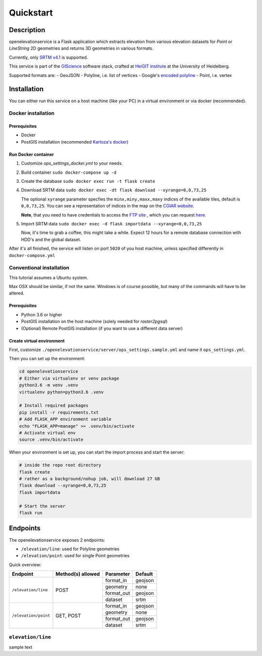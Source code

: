 Quickstart
==================================================

Description
--------------------------------------------------

openelevationservice is a Flask application which extracts elevation from various elevation datasets for `Point` or `LineString` 2D geometries and returns 3D geometries in various formats.

Currently, only `SRTM v4.1`_ is supported.

This service is part of the GIScience_ software stack, crafted at `HeiGIT institute`_ at the University of Heidelberg.

Supported formats are:
- GeoJSON
- Polyline, i.e. list of vertices
- Google's `encoded polyline`_
- Point, i.e. vertex

.. _GIScience: https://github.com/GIScience
.. _`HeiGIT institute`: https://heigit.org
.. _`SRTM v4.1`: http://srtm.csi.cgiar.org
.. _`encoded polyline`: https://developers.google.com/maps/documentation/utilities/polylinealgorithm


Installation
----------------------------------------------------

You can either run this service on a host machine (like your PC) in a virtual environment or via docker (recommended).

Docker installation
####################################################

Prerequisites
++++++++++++++++++++++++++++++++++++++++++++++++++++

- Docker
- PostGIS installation (recommended `Kartoza's docker`_)

Run Docker container
++++++++++++++++++++++++++++++++++++++++++++++++++++

1. Customize `ops_settings_docker.yml` to your needs.

2. Build container
   ``sudo docker-compose up -d``

3. Create the database
   ``sudo docker exec run -t flask create``

4. Download SRTM data ``sudo docker exec -dt flask download --xyrange=0,0,73,25``

   The optional ``xyrange`` parameter specfies the ``minx,miny,maxx,maxy`` indices of the available tiles, default is ``0,0,73,25``. You can see a representation of indices in the map on the `CGIAR website`_.

   **Note**, that you need to have credentials to access the `FTP site`_ , which you can request here_.


5. Import SRTM data ``sudo docker exec -d flask importdata --xyrange=0,0,73,25``

   Now, it's time to grab a coffee, this might take a while. Expect 12 hours for a remote database connection with HDD's and the global dataset.

After it's all finished, the service will listen on port ``5020`` of you host machine, unless specified differently in ``docker-compose.yml``


.. _`Kartoza's docker`: https://github.com/kartoza/docker-postgis
.. _here: https://harvestchoice.wufoo.com/forms/download-cgiarcsi-srtm/
.. _`FTP site`: http://data.cgiar-csi.org/srtm/tiles/GeoTIFF/
.. _`CGIAR website`: http://srtm.csi.cgiar.org/SELECTION/inputCoord.asp


Conventional installation
####################################################

This tutorial assumes a Ubuntu system.

Max OSX should be similar, if not the same. Windows is of course possible, but many of the commands will have to be altered.

Prerequisites
++++++++++++++++++++++++++++++++++++++++++++++++++++

- Python 3.6 or higher
- PostGIS installation on the host machine (solely needed for `raster2pgsql`)
- (Optional) Remote PostGIS installation (if you want to use a different data server)

Create virtual environment
+++++++++++++++++++++++++++++++++++++++++++++++++++++

First, customize ``./openelevationservice/server/ops_settings.sample.yml`` and name it ``ops_settings.yml``.

Then you can set up the environment:

.. code-block:: bash

   cd openelevationservice
   # Either via virtualenv or venv package
   python3.6 -m venv .venv
   virtualenv python=python3.6 .venv

   # Install required packages
   pip install -r requirements.txt
   # Add FLASK_APP environment variable
   echo "FLASK_APP=manage" >> .venv/bin/activate
   # Activate virtual env
   source .venv/bin/activate

When your environment is set up, you can start the import process and start the server:

.. code-block:: bash

   # inside the repo root directory
   flask create
   # rather as a background/nohup job, will download 27 GB
   flask download --xyrange=0,0,73,25
   flask importdata

   # Start the server
   flask run


Endpoints
----------------------------------------------------------

The openelevationservice exposes 2 endpoints:

- ``/elevation/line``: used for Polyline geometries
- ``/elevation/point``: used for single Point geometries

Quick overview:

+-----------------------+-------------------+------------+---------+
|       Endpoint        | Method(s) allowed | Parameter  | Default |
+=======================+===================+============+=========+
| ``/elevation/line``   | POST              | format_in  | geojson |
|                       |                   +------------+---------+
|                       |                   | geometry   | none    |
|                       |                   +------------+---------+
|                       |                   | format_out | geojson |
|                       |                   +------------+---------+
|                       |                   | dataset    | srtm    |
+-----------------------+-------------------+------------+---------+
| ``/elevation/point``  | GET, POST         | format_in  | geojson |
|                       |                   +------------+---------+
|                       |                   | geometry   | none    |
|                       |                   +------------+---------+
|                       |                   | format_out | geojson |
|                       |                   +------------+---------+
|                       |                   | dataset    | srtm    |
+-----------------------+-------------------+------------+---------+


``elevation/line``
###########################################################

sample text
